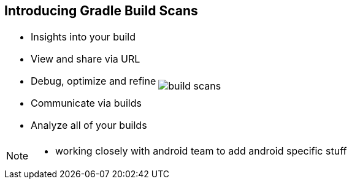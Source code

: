 == Introducing Gradle Build Scans

[cols="50a,50a"]
|===
|
* Insights into your build
* View and share via URL
* Debug, optimize and refine
* Communicate via builds
* Analyze all of your builds

|image:build-scans.png[]
|===

[NOTE.speaker]
--
- working closely with android team to add android specific stuff
--
